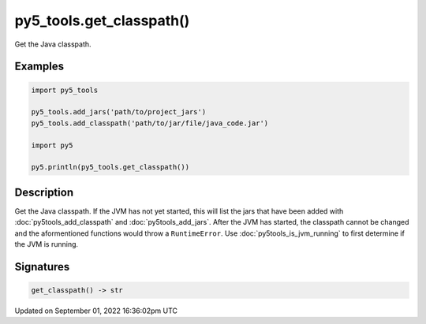 py5_tools.get_classpath()
=========================

Get the Java classpath.

Examples
--------

.. raw:: html

    <div class="example-table">

.. raw:: html

    <div class="example-row"><div class="example-cell-image">

.. raw:: html

    </div><div class="example-cell-code">

.. code:: python

    import py5_tools

    py5_tools.add_jars('path/to/project_jars')
    py5_tools.add_classpath('path/to/jar/file/java_code.jar')

    import py5

    py5.println(py5_tools.get_classpath())

.. raw:: html

    </div></div>

.. raw:: html

    </div>

Description
-----------

Get the Java classpath. If the JVM has not yet started, this will list the jars that have been added with :doc:`py5tools_add_classpath` and :doc:`py5tools_add_jars`. After the JVM has started, the classpath cannot be changed and the aformentioned functions would throw a ``RuntimeError``. Use :doc:`py5tools_is_jvm_running` to first determine if the JVM is running.

Signatures
----------

.. code:: python

    get_classpath() -> str

Updated on September 01, 2022 16:36:02pm UTC


